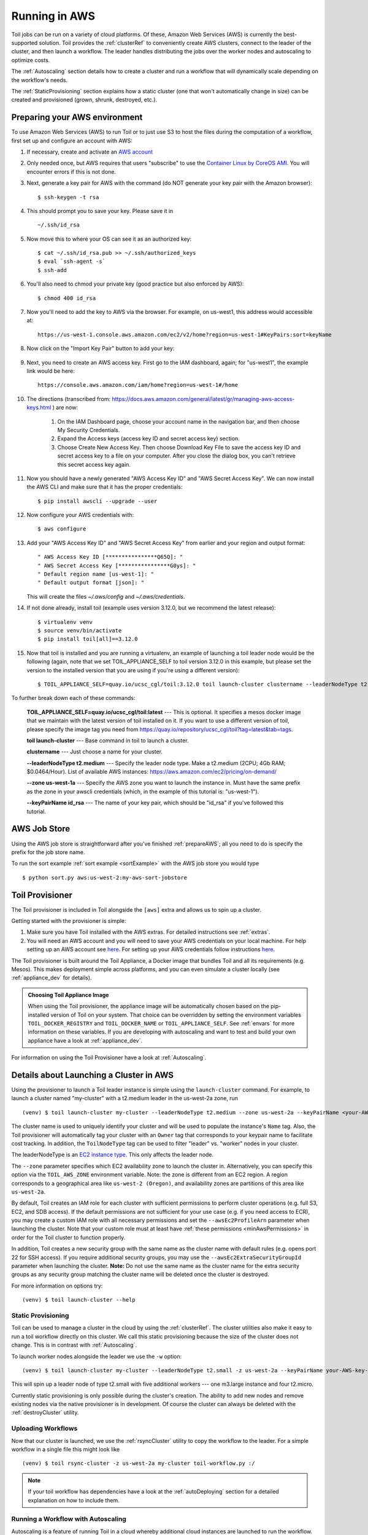 
.. _runningAWS:

Running in AWS
==============

Toil jobs can be run on a variety of cloud platforms. Of these, Amazon Web
Services (AWS) is currently the best-supported solution. Toil provides the
:ref:`clusterRef` to conveniently create AWS clusters, connect to the leader
of the cluster, and then launch a workflow. The leader handles distributing
the jobs over the worker nodes and autoscaling to optimize costs.

The :ref:`Autoscaling` section details how to create a cluster and run a workflow
that will dynamically scale depending on the workflow's needs.

The :ref:`StaticProvisioning` section explains how a static cluster (one that
won't automatically change in size) can be created and provisioned (grown, shrunk, destroyed, etc.).

.. _EC2 instance type: https://aws.amazon.com/ec2/instance-types/

.. _prepareAWS:

Preparing your AWS environment
------------------------------

To use Amazon Web Services (AWS) to run Toil or to just use S3 to host the files
during the computation of a workflow, first set up and configure an account with AWS:

#. If necessary, create and activate an `AWS account`_

#. Only needed once, but AWS requires that users "subscribe" to use the `Container Linux by CoreOS AMI`_.  You will encounter errors if this is not done.

#. Next, generate a key pair for AWS with the command (do NOT generate your key pair with the Amazon browser): ::

    $ ssh-keygen -t rsa

#. This should prompt you to save your key.  Please save it in ::

    ~/.ssh/id_rsa

#. Now move this to where your OS can see it as an authorized key::

    $ cat ~/.ssh/id_rsa.pub >> ~/.ssh/authorized_keys
    $ eval `ssh-agent -s`
    $ ssh-add

#. You'll also need to chmod your private key (good practice but also enforced by AWS)::

    $ chmod 400 id_rsa

#. Now you'll need to add the key to AWS via the browser.  For example, on us-west1, this address would accessible at::

    https://us-west-1.console.aws.amazon.com/ec2/v2/home?region=us-west-1#KeyPairs:sort=keyName

#. Now click on the "Import Key Pair" button to add your key:

    .. image:: amazonaddkeypair.png
       :target: https://us-west-1.console.aws.amazon.com/ec2/v2/home?region=us-west-1#KeyPairs:sort=keyName
       :alt: Adding an Amazon Key Pair

#. Next, you need to create an AWS access key.  First go to the IAM dashboard, again; for "us-west1", the example link would be here::

    https://console.aws.amazon.com/iam/home?region=us-west-1#/home

#. The directions (transcribed from: https://docs.aws.amazon.com/general/latest/gr/managing-aws-access-keys.html ) are now:

    1. On the IAM Dashboard page, choose your account name in the navigation bar, and then choose My Security Credentials.
    2. Expand the Access keys (access key ID and secret access key) section.
    3. Choose Create New Access Key. Then choose Download Key File to save the access key ID and secret access key to a file on your computer. After you close the dialog box, you can't retrieve this secret access key again.

#. Now you should have a newly generated "AWS Access Key ID" and "AWS Secret Access Key".  We can now install the AWS CLI and make sure that it has the proper credentials: ::

    $ pip install awscli --upgrade --user

#. Now configure your AWS credentials with: ::

    $ aws configure

#. Add your "AWS Access Key ID" and "AWS Secret Access Key" from earlier and your region and output format: ::

    " AWS Access Key ID [****************Q65Q]: "
    " AWS Secret Access Key [****************G0ys]: "
    " Default region name [us-west-1]: "
    " Default output format [json]: "
   
   This will create the files `~/.aws/config` and `~/.aws/credentials`.

#. If not done already, install toil (example uses version 3.12.0, but we recommend the latest release): ::

    $ virtualenv venv
    $ source venv/bin/activate
    $ pip install toil[all]==3.12.0

#. Now that toil is installed and you are running a virtualenv, an example of launching a toil leader node would be the following
   (again, note that we set TOIL_APPLIANCE_SELF to toil version 3.12.0 in this example, but please set the version to
   the installed version that you are using if you're using a different version): ::

        $ TOIL_APPLIANCE_SELF=quay.io/ucsc_cgl/toil:3.12.0 toil launch-cluster clustername --leaderNodeType t2.medium --zone us-west-1a --keyPairName id_rsa

To further break down each of these commands:

    **TOIL_APPLIANCE_SELF=quay.io/ucsc_cgl/toil:latest** --- This is optional.  It specifies a mesos docker image that we maintain with the latest version of toil installed on it.  If you want to use a different version of toil, please specify the image tag you need from https://quay.io/repository/ucsc_cgl/toil?tag=latest&tab=tags.

    **toil launch-cluster** --- Base command in toil to launch a cluster.

    **clustername** --- Just choose a name for your cluster.

    **--leaderNodeType t2.medium** --- Specify the leader node type.  Make a t2.medium (2CPU; 4Gb RAM; $0.0464/Hour).  List of available AWS instances: https://aws.amazon.com/ec2/pricing/on-demand/

    **--zone us-west-1a** --- Specify the AWS zone you want to launch the instance in.  Must have the same prefix as the zone in your awscli credentials (which, in the example of this tutorial is: "us-west-1").

    **--keyPairName id_rsa** --- The name of your key pair, which should be "id_rsa" if you've followed this tutorial.

.. _Container Linux by CoreOS AMI: https://aws.amazon.com/marketplace/pp/B01H62FDJM/
.. _AWS account: https://aws.amazon.com/premiumsupport/knowledge-center/create-and-activate-aws-account/
.. _key pair: http://docs.aws.amazon.com/AWSEC2/latest/UserGuide/ec2-key-pairs.html
.. _Amazon's instructions : http://docs.aws.amazon.com/AWSEC2/latest/UserGuide/ec2-key-pairs.html#how-to-generate-your-own-key-and-import-it-to-aws
.. _install: http://docs.aws.amazon.com/cli/latest/userguide/installing.html
.. _configure: http://docs.aws.amazon.com/cli/latest/userguide/cli-chap-getting-started.html
.. _blog instructions: https://toilpipelines.wordpress.com/2018/01/18/running-toil-autoscaling-with-aws/

.. _awsJobStore:

AWS Job Store
-------------

Using the AWS job store is straightforward after you've finished :ref:`prepareAWS`;
all you need to do is specify the prefix for the job store name.

To run the sort example :ref:`sort example <sortExample>` with the AWS job store you would type ::

    $ python sort.py aws:us-west-2:my-aws-sort-jobstore

.. _installProvisioner:

Toil Provisioner
----------------

The Toil provisioner is included in Toil alongside the ``[aws]`` extra and
allows us to spin up a cluster.

Getting started with the provisioner is simple:

#. Make sure you have Toil installed with the AWS extras. For detailed instructions see :ref:`extras`.

#. You will need an AWS account and you will need to save your AWS credentials on your local
   machine. For help setting up an AWS account see
   `here <http://docs.aws.amazon.com/cli/latest/userguide/cli-chap-getting-set-up.html>`__. For
   setting up your AWS credentials follow instructions
   `here <http://docs.aws.amazon.com/cli/latest/userguide/cli-chap-getting-started.html#cli-config-files>`__.

The Toil provisioner is built around the Toil Appliance, a Docker image that bundles
Toil and all its requirements (e.g. Mesos). This makes deployment simple across
platforms, and you can even simulate a cluster locally (see :ref:`appliance_dev` for details).

.. admonition:: Choosing Toil Appliance Image

    When using the Toil provisioner, the appliance image will be automatically chosen
    based on the pip-installed version of Toil on your system. That choice can be
    overridden by setting the environment variables ``TOIL_DOCKER_REGISTRY`` and ``TOIL_DOCKER_NAME`` or
    ``TOIL_APPLIANCE_SELF``. See :ref:`envars` for more information on these variables. If
    you are developing with autoscaling and want to test and build your own
    appliance have a look at :ref:`appliance_dev`.

For information on using the Toil Provisioner have a look at :ref:`Autoscaling`.

.. _launchAwsClusterDetails:

Details about Launching a Cluster in AWS
----------------------------------------

Using the provisioner to launch a Toil leader instance is simple using the ``launch-cluster`` command. For example,
to launch a cluster named "my-cluster" with a t2.medium leader in the us-west-2a zone, run ::

    (venv) $ toil launch-cluster my-cluster --leaderNodeType t2.medium --zone us-west-2a --keyPairName <your-AWS-key-pair-name>

The cluster name is used to uniquely identify your cluster and will be used to
populate the instance's ``Name`` tag. Also, the Toil provisioner will
automatically tag your cluster with an ``Owner`` tag that corresponds to your
keypair name to facilitate cost tracking. In addition, the ``ToilNodeType`` tag
can be used to filter "leader" vs. "worker" nodes in your cluster.

The leaderNodeType is an `EC2 instance type`_. This only affects the leader node.

.. _EC2 instance type: https://aws.amazon.com/ec2/instance-types/

The ``--zone`` parameter specifies which EC2 availability zone to launch the cluster in.
Alternatively, you can specify this option via the ``TOIL_AWS_ZONE`` environment variable.
Note: the zone is different from an EC2 region. A region corresponds to a geographical area
like ``us-west-2 (Oregon)``, and availability zones are partitions of this area like
``us-west-2a``.

By default, Toil creates an IAM role for each cluster with sufficient permissions
to perform cluster operations (e.g. full S3, EC2, and SDB access). If the default permissions
are not sufficient for your use case (e.g. if you need access to ECR), you may create a
custom IAM role with all necessary permissions and set the ``--awsEc2ProfileArn`` parameter
when launching the cluster. Note that your custom role must at least have
:ref:`these permissions <minAwsPermissions>` in order for the Toil cluster to function properly.

In addition, Toil creates a new security group with the same name as the cluster name with
default rules (e.g. opens port 22 for SSH access). If you require additional security groups,
you may use the ``--awsEc2ExtraSecurityGroupId`` parameter when launching the cluster.
**Note:** Do not use the same name as the cluster name for the extra security groups as
any security group matching the cluster name will be deleted once the cluster is destroyed.

For more information on options try: ::

    (venv) $ toil launch-cluster --help

.. _StaticProvisioning:

Static Provisioning
^^^^^^^^^^^^^^^^^^^
Toil can be used to manage a cluster in the cloud by using the :ref:`clusterRef`.
The cluster utilities also make it easy to run a toil workflow directly on this
cluster. We call this static provisioning because the size of the cluster does not
change. This is in contrast with :ref:`Autoscaling`.

To launch worker nodes alongside the leader we use the ``-w`` option::

    (venv) $ toil launch-cluster my-cluster --leaderNodeType t2.small -z us-west-2a --keyPairName your-AWS-key-pair-name --nodeTypes m3.large,t2.micro -w 1,4

This will spin up a leader node of type t2.small with five additional workers --- one m3.large instance and four t2.micro.

Currently static provisioning is only possible during the cluster's creation.
The ability to add new nodes and remove existing nodes via the native provisioner is
in development. Of course the cluster can always be deleted with the
:ref:`destroyCluster` utility.

Uploading Workflows
^^^^^^^^^^^^^^^^^^^

Now that our cluster is launched, we use the :ref:`rsyncCluster` utility to copy
the workflow to the leader. For a simple workflow in a single file this might
look like ::

    (venv) $ toil rsync-cluster -z us-west-2a my-cluster toil-workflow.py :/

.. note::

    If your toil workflow has dependencies have a look at the :ref:`autoDeploying`
    section for a detailed explanation on how to include them.

.. _Autoscaling:

Running a Workflow with Autoscaling
^^^^^^^^^^^^^^^^^^^^^^^^^^^^^^^^^^^

Autoscaling is a feature of running Toil in a cloud whereby additional cloud instances are launched to run the workflow.
Autoscaling leverages Mesos containers to provide an execution environment for these workflows.

.. note::

   Make sure you've done the AWS setup in :ref:`prepareAWS`.

#. Download :download:`sort.py <../../../src/toil/test/sort/sort.py>`

#. Launch the leader node in AWS using the :ref:`launchCluster` command: ::

    (venv) $ toil launch-cluster <cluster-name> --keyPairName <AWS-key-pair-name> --leaderNodeType t2.medium --zone us-west-2a

#. Copy the ``sort.py`` script up to the leader node: ::

    (venv) $ toil rsync-cluster <cluster-name> sort.py :/root

#. Login to the leader node: ::

    (venv) $ toil ssh-cluster <cluster-name>

#. Run the script as an autoscaling workflow: ::

    $ python /root/sort.py aws:us-west-2:<my-jobstore-name> --provisioner aws --nodeTypes c3.large --maxNodes 2 --batchSystem mesos

.. note::

    In this example, the autoscaling Toil code creates up to two instances of type `c3.large` and launches Mesos
    slave containers inside them. The containers are then available to run jobs defined by the `sort.py` script.
    Toil also creates a bucket in S3 called `aws:us-west-2:autoscaling-sort-jobstore` to store intermediate job
    results. The Toil autoscaler can also provision multiple different node types, which is useful for workflows
    that have jobs with varying resource requirements. For example, one could execute the script with
    ``--nodeTypes c3.large,r3.xlarge --maxNodes 5,1``, which would allow the provisioner to create up to five
    c3.large nodes and one r3.xlarge node for memory-intensive jobs. In this situation, the autoscaler would avoid
    creating the more expensive r3.xlarge node until needed, running most jobs on the c3.large nodes.

#. View the generated file to sort::

    $ head fileToSort.txt

#. View the sorted file::

    $ head sortedFile.txt

For more information on other autoscaling (and other) options have a look at :ref:`workflowOptions` and/or run ::

    $ python my-toil-script.py --help

.. important::

    Some important caveats about starting a toil run through an ssh session are
    explained in the :ref:`sshCluster` section.

Preemptability
^^^^^^^^^^^^^^

Toil can run on a heterogeneous cluster of both preemptable and non-preemptable nodes. Being preemptable node simply
means that the node may be shut down at any time, while jobs are running. These jobs can then be restarted later
somewhere else.

A node type can be specified as preemptable by adding a `spot bid`_ to its entry in the list of node types provided with
the ``--nodeTypes`` flag. If spot instance prices rise above your bid, the preemptable node whill be shut down.

While individual jobs can each explicitly specify whether or not they should be run on preemptable nodes
via the boolean ``preemptable`` resource requirement, the ``--defaultPreemptable`` flag will allow jobs without a
``preemptable`` requirement to run on preemptable machines.

.. admonition:: Specify Preemptability Carefully

    Ensure that your choices for ``--nodeTypes`` and ``--maxNodes <>`` make
    sense for your workflow and won't cause it to hang. You should make sure the
    provisioner is able to create nodes large enough to run the largest job
    in the workflow, and that non-preemptable node types are allowed if there are
    non-preemptable jobs in the workflow.

Finally, the ``--preemptableCompensation`` flag can be used to handle cases where preemptable nodes may not be
available but are required for your workflow. With this flag enabled, the autoscaler will attempt to compensate
for a shortage of preemptable nodes of a certain type by creating non-preemptable nodes of that type, if
non-preemptable nodes of that type were specified in ``--nodeTypes``.

.. _spot bid: https://aws.amazon.com/ec2/spot/pricing/

Dashboard
---------

Toil provides a dashboard for viewing the RAM and CPU usage of each node, the number of
issued jobs of each type, the number of failed jobs, and the size of the jobs queue. To launch this dashboard
for a toil workflow, include the ``--metrics`` flag in the toil script command. The dashboard can then be viewed
in your browser at localhost:3000 while connected to the leader node through ``toil ssh-cluster``.
On AWS, the dashboard keeps track of every node in the cluster to monitor CPU and RAM usage, but it
can also be used while running a workflow on a single machine. The dashboard uses Grafana as the
front end for displaying real-time plots, and Prometheus for tracking metrics exported by toil. In order to use the
dashboard for a non-released toil version, you will have to build the containers locally with ``make docker``, since
the prometheus, grafana, and mtail containers used in the dashboard are tied to a specific toil version.
